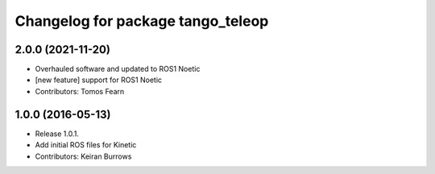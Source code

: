 ^^^^^^^^^^^^^^^^^^^^^^^^^^^^^^^^^
Changelog for package tango_teleop
^^^^^^^^^^^^^^^^^^^^^^^^^^^^^^^^^

2.0.0 (2021-11-20)
------------------
* Overhauled software and updated to ROS1 Noetic
* [new feature] support for ROS1 Noetic
* Contributors: Tomos Fearn

1.0.0 (2016-05-13)
------------------
* Release 1.0.1.
* Add initial ROS files for Kinetic
* Contributors: Keiran Burrows
